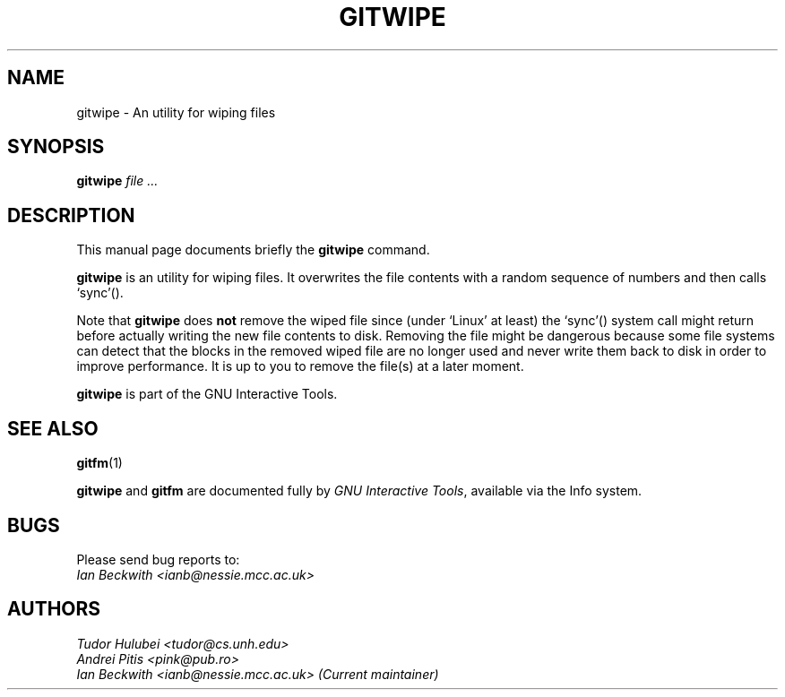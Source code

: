 .\"                                      Hey, EMACS: -*- nroff -*-
.\" First parameter, NAME, should be all caps
.\" Second parameter, SECTION, should be 1-8, maybe w/ subsection
.\" other parameters are allowed: see man(7), man(1)
.TH GITWIPE 1 "Sep 30, 2007"
.\" Please adjust this date whenever revising the manpage.
.\"
.\" Some roff macros, for reference:
.\" .nh        disable hyphenation
.\" .hy        enable hyphenation
.\" .ad l      left justify
.\" .ad b      justify to both left and right margins
.\" .nf        disable filling
.\" .fi        enable filling
.\" .br        insert line break
.\" .sp <n>    insert n+1 empty lines
.\" for manpage-specific macros, see man(7)
.SH NAME
gitwipe \- An utility for wiping files
.SH SYNOPSIS
.B gitwipe
.I  "file ..."

.SH DESCRIPTION
This manual page documents briefly the
.B gitwipe
command.

\fBgitwipe\fP is an utility for wiping files.  It overwrites the file
contents with a random sequence of numbers and then calls `sync'().

.PP
Note that \fBgitwipe\fP does \fBnot\fP remove the wiped file since (under
`Linux' at least) the `sync'() system call might return before actually
writing the new file contents to disk.  Removing the file might be
dangerous because some file systems can detect that the blocks in the
removed wiped file are no longer used and never write them back to disk
in order to improve performance.  It is up to you to remove the file(s)
at a later moment.

.PP
.B gitwipe
is part of the GNU Interactive Tools.

.SH SEE ALSO
.BR gitfm (1)
.PP
\fBgitwipe\fP and \fBgitfm\fP are documented fully by
.IR "GNU Interactive Tools" ,
available via the Info system.

.SH BUGS
Please send bug reports to:
.br
.I Ian Beckwith <ianb@nessie.mcc.ac.uk>

.SH AUTHORS
.I Tudor Hulubei <tudor@cs.unh.edu>
.br
.I Andrei Pitis <pink@pub.ro>
.br
.I Ian Beckwith <ianb@nessie.mcc.ac.uk> (Current maintainer)

